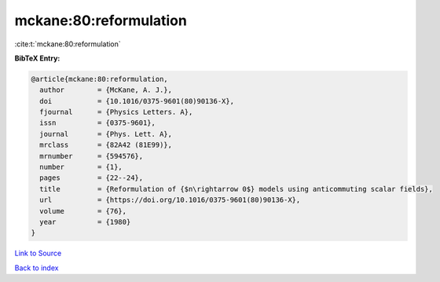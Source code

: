 mckane:80:reformulation
=======================

:cite:t:`mckane:80:reformulation`

**BibTeX Entry:**

.. code-block:: bibtex

   @article{mckane:80:reformulation,
     author        = {McKane, A. J.},
     doi           = {10.1016/0375-9601(80)90136-X},
     fjournal      = {Physics Letters. A},
     issn          = {0375-9601},
     journal       = {Phys. Lett. A},
     mrclass       = {82A42 (81E99)},
     mrnumber      = {594576},
     number        = {1},
     pages         = {22--24},
     title         = {Reformulation of {$n\rightarrow 0$} models using anticommuting scalar fields},
     url           = {https://doi.org/10.1016/0375-9601(80)90136-X},
     volume        = {76},
     year          = {1980}
   }

`Link to Source <https://doi.org/10.1016/0375-9601(80)90136-X},>`_


`Back to index <../By-Cite-Keys.html>`_
